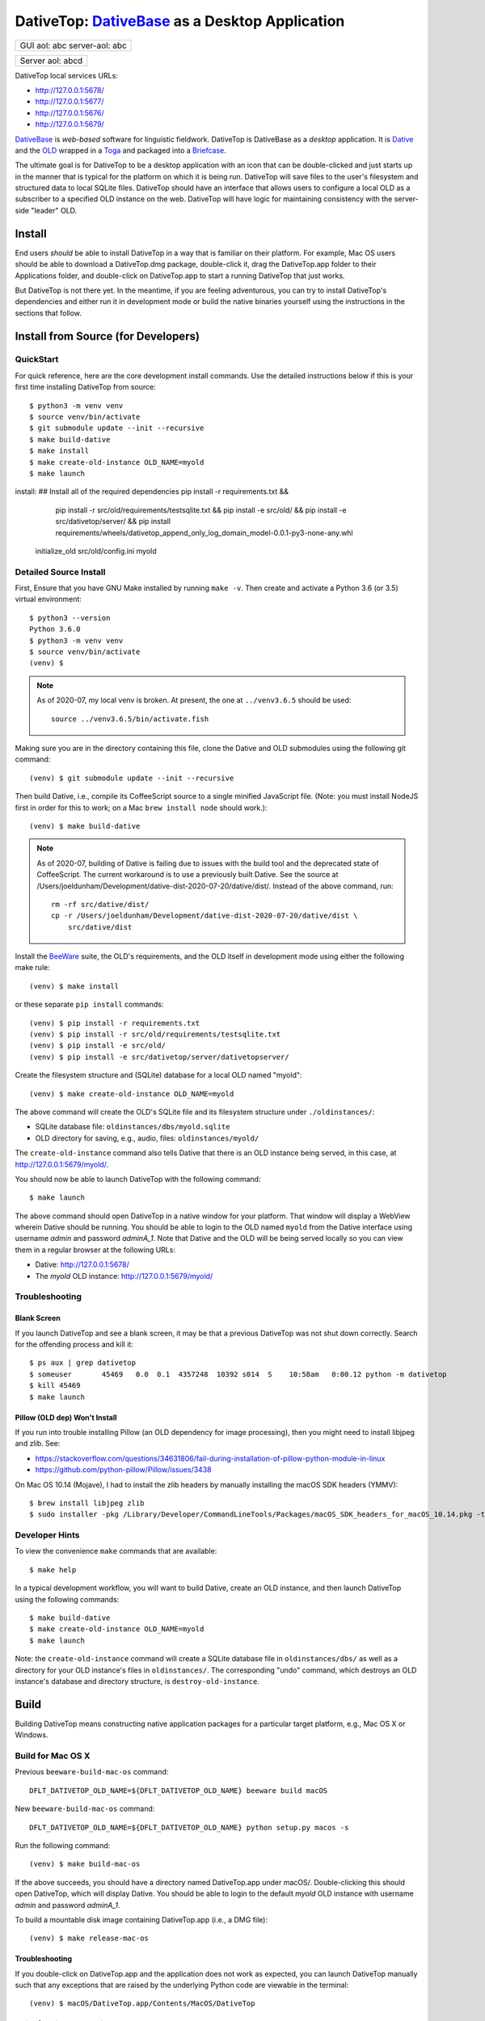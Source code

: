 ================================================================================
  DativeTop: `DativeBase`_ as a Desktop Application
================================================================================




+------------------+
| GUI              |
| aol:        abc  |
| server-aol: abc  |
+------------------+

+------------------+
| Server           |
| aol:        abcd |
+------------------+


DativeTop local services URLs:

- http://127.0.0.1:5678/
- http://127.0.0.1:5677/
- http://127.0.0.1:5676/
- http://127.0.0.1:5679/

`DativeBase`_ is *web-based* software for linguistic fieldwork. DativeTop is
DativeBase as a *desktop* application. It is `Dative`_ and the `OLD`_ wrapped
in a `Toga`_ and packaged into a `Briefcase`_.

The ultimate goal is for DativeTop to be a desktop application with an icon
that can be double-clicked and just starts up in the manner that is typical for
the platform on which it is being run. DativeTop will save files to the user's
filesystem and structured data to local SQLite files. DativeTop should have an
interface that allows users to configure a local OLD as a subscriber to a
specified OLD instance on the web. DativeTop will have logic for maintaining
consistency with the server-side "leader" OLD.


Install
================================================================================

End users *should* be able to install DativeTop in a way that is familiar on
their platform. For example, Mac OS users should be able to download a
DativeTop.dmg package, double-click it, drag the DativeTop.app folder to their
Applications folder, and double-click on DativeTop.app to start a running
DativeTop that just works.

But DativeTop is not there yet. In the meantime, if you are feeling
adventurous, you can try to install DativeTop's dependencies and either run it
in development mode or build the native binaries yourself using the
instructions in the sections that follow.


Install from Source (for Developers)
================================================================================

QuickStart
--------------------------------------------------------------------------------

For quick reference, here are the core development install commands. Use the
detailed instructions below if this is your first time installing DativeTop
from source::

    $ python3 -m venv venv
    $ source venv/bin/activate
    $ git submodule update --init --recursive
    $ make build-dative
    $ make install
    $ make create-old-instance OLD_NAME=myold
    $ make launch

install:  ## Install all of the required dependencies
pip install -r requirements.txt && \
		pip install -r src/old/requirements/testsqlite.txt && \
		pip install -e src/old/ && \
		pip install -e src/dativetop/server/ && \
		pip install requirements/wheels/dativetop_append_only_log_domain_model-0.0.1-py3-none-any.whl

	initialize_old src/old/config.ini myold

Detailed Source Install
--------------------------------------------------------------------------------

First, Ensure that you have GNU Make installed by running ``make -v``. Then
create and activate a Python 3.6 (or 3.5) virtual environment::

    $ python3 --version
    Python 3.6.0
    $ python3 -m venv venv
    $ source venv/bin/activate
    (venv) $

.. note:: As of 2020-07, my local venv is broken. At present, the one at
          ``../venv3.6.5`` should be used::

              source ../venv3.6.5/bin/activate.fish

Making sure you are in the directory containing this file, clone the Dative and
OLD submodules using the following git command::

    (venv) $ git submodule update --init --recursive

Then build Dative, i.e., compile its CoffeeScript source to a single minified
JavaScript file. (Note: you must install NodeJS first in order for this to
work; on a Mac ``brew install node`` should work.)::

    (venv) $ make build-dative

.. note:: As of 2020-07, building of Dative is failing due to issues with the
          build tool and the deprecated state of CoffeeScript. The current
          workaround is to use a previously built Dative. See the source at
          /Users/joeldunham/Development/dative-dist-2020-07-20/dative/dist/.
          Instead of the above command, run::
              rm -rf src/dative/dist/
              cp -r /Users/joeldunham/Development/dative-dist-2020-07-20/dative/dist \
                  src/dative/dist

Install the `BeeWare`_ suite, the OLD's requirements, and the OLD
itself in development mode using either the following make rule::

    (venv) $ make install

or these separate ``pip install`` commands::

    (venv) $ pip install -r requirements.txt
    (venv) $ pip install -r src/old/requirements/testsqlite.txt
    (venv) $ pip install -e src/old/
    (venv) $ pip install -e src/dativetop/server/dativetopserver/

Create the filesystem structure and (SQLite) database for a local OLD named
"myold"::

    (venv) $ make create-old-instance OLD_NAME=myold

The above command will create the OLD's SQLite file and its filesystem
structure under ``./oldinstances/``:

- SQLite database file: ``oldinstances/dbs/myold.sqlite``
- OLD directory for saving, e.g., audio, files: ``oldinstances/myold/``

The ``create-old-instance`` command also tells Dative that there is an OLD
instance being served, in this case, at http://127.0.0.1:5679/myold/.

You should now be able to launch DativeTop with the following command::

    $ make launch

The above command should open DativeTop in a native window for your platform.
That window will display a WebView wherein Dative should be running. You should
be able to login to the OLD named ``myold`` from the Dative interface using
username *admin* and password *adminA_1*. Note that Dative and the OLD will be
being served locally so you can view them in a regular browser at the following
URLs:

- Dative: http://127.0.0.1:5678/
- The *myold* OLD instance: http://127.0.0.1:5679/myold/


Troubleshooting
--------------------------------------------------------------------------------

Blank Screen
````````````````````````````````````````````````````````````````````````````````

If you launch DativeTop and see a blank screen, it may be that a previous
DativeTop was not shut down correctly. Search for the offending process and
kill it::

    $ ps aux | grep dativetop
    $ someuser       45469   0.0  0.1  4357248  10392 s014  S    10:58am   0:00.12 python -m dativetop
    $ kill 45469
    $ make launch


Pillow (OLD dep) Won't Install
````````````````````````````````````````````````````````````````````````````````

If you run into trouble installing Pillow (an OLD dependency for image
processing), then you might need to install libjpeg and zlib. See:

- https://stackoverflow.com/questions/34631806/fail-during-installation-of-pillow-python-module-in-linux
- https://github.com/python-pillow/Pillow/issues/3438

On Mac OS 10.14 (Mojave), I had to install the zlib headers by manually
installing the macOS SDK headers (YMMV)::

    $ brew install libjpeg zlib
    $ sudo installer -pkg /Library/Developer/CommandLineTools/Packages/macOS_SDK_headers_for_macOS_10.14.pkg -target /


Developer Hints
--------------------------------------------------------------------------------

To view the convenience ``make`` commands that are available::

    $ make help

In a typical development workflow, you will want to build Dative, create an OLD
instance, and then launch DativeTop using the following commands::

    $ make build-dative
    $ make create-old-instance OLD_NAME=myold
    $ make launch

Note: the ``create-old-instance`` command will create a SQLite database file in
``oldinstances/dbs/`` as well as a directory for your OLD instance's files in
``oldinstances/``. The corresponding "undo" command, which destroys an OLD
instance's database and directory structure, is ``destroy-old-instance``.


Build
================================================================================

Building DativeTop means constructing native application packages for a
particular target platform, e.g., Mac OS X or Windows.


Build for Mac OS X
--------------------------------------------------------------------------------

Previous ``beeware-build-mac-os`` command::

    DFLT_DATIVETOP_OLD_NAME=${DFLT_DATIVETOP_OLD_NAME} beeware build macOS

New ``beeware-build-mac-os`` command::

    DFLT_DATIVETOP_OLD_NAME=${DFLT_DATIVETOP_OLD_NAME} python setup.py macos -s

Run the following command::

    (venv) $ make build-mac-os

If the above succeeds, you should have a directory named DativeTop.app under
macOS/. Double-clicking this should open DativeTop, which will display Dative.
You should be able to login to the default *myold* OLD instance with username
*admin* and password *adminA_1*.

To build a mountable disk image containing DativeTop.app (i.e., a DMG file)::

    (venv) $ make release-mac-os


Troubleshooting
````````````````````````````````````````````````````````````````````````````````

If you double-click on DativeTop.app and the application does not work as
expected, you can launch DativeTop manually such that any exceptions that are
raised by the underlying Python code are viewable in the terminal::

    (venv) $ macOS/DativeTop.app/Contents/MacOS/DativeTop


Build for Linux and Windows
--------------------------------------------------------------------------------

TODO.


Known issues
================================================================================

File upload does not work on Mac OS X
--------------------------------------------------------------------------------

When you click the "Choose file" button in the "New File" interface, the file
browse menu does not open up.  This is a known issue with Toga related to the
Cocoa WebView widget. See the `DativeTop cannot upload files`_ issue on GitHub.

The workaround at present is to open DativeTop's local Dative in a browser and
do your file upload from there. DativeTop makes this easy: click on the "Help"
menu and then click "Visit Dative in Browser".


Architecture
================================================================================

- DativeTop Toga App:

  - minimal Toga native GUI components: WebViews, top-level menu items, icons
  - starts and serves local servers for 4 other components: Dative GUI, OLD
    Service, DativeTop Service, DativeTop GUI.

- Dative GUI: interface to multiple OLD instances

- OLD Service: serves OLD instances at local URLs

- DativeTop GUI: interface to DativeTop Service

- DativeTop Service: manages local OLD instances, syncs them to external
  leaders, ...


Notes and Possible Issues
================================================================================

Warning seemingly from Mac OS:

    2020-07-30 11:14:23.303 python[45386:5039192] *** WARNING: Method convertPointToBase: in class NSView is deprecated on 10.7 and later. It should not be used in new applications.


Build on Windows
================================================================================

Strategy 1: Use an Azure Windows Server 2019 Free Instance (2020-10)
--------------------------------------------------------------------------------

First, install Git and Python 3.6 using the pre-built installers available on
GitHub. Then open PowerShell and run the following commands.

Create a dev directory if you do not have one already::

    > cd ~
    > mkdir Development
    > cd Development

Clone the DativeTop source code, check out the current dev branch, and clone the submodules::

    > git clone https://github.com/dativebase/dativetop.git
    > cd dativetop
    > git fetch origin -a
    > git checkout -b dev/build-on-windows origin/dev/build-on-windows
    > git submodule update --init --recursive

Make note of the location of Python and Pip. In my case, given the default
install using the Python .exe installer, they were at::

    > C:\Users\jrwdunham\AppData\Local\Programs\Python\Python36\python.exe
    > C:\Users\jrwdunham\AppData\Local\Programs\Python\Python36\Scripts\pip.exe

Create the virtual environment using ``venv``::

    > C:\Users\jrwdunham\AppData\Local\Programs\Python\Python36\python.exe -m venv C:\Users\jrwdunham\Development\venv

Activate the venv::

    > cd ~\Development
    > .\venv\Scripts\Activate.ps1
    (venv)>

Extract the pre-build Dative and move it to ``src/dative/dist/``::

    (venv)> cd dativetop\src\dative\releases
    (venv)> tar -xvzf release-2c18bdf158fc8664404e67e5530b9a95a18d6d11.tar.gz
    (venv)> mv release-2c18bdf158fc8664404e67e5530b9a95a18d6d11 ..\dist
    (venv)> cd ~\Development\dativetop

Install DativeTop's Python dependencies::

    (venv)> pip3 install -r requirements.txt
    (venv)> pip3 install -r src/old/requirements/testsqlite.txt
		(venv)> pip3 install -e src/old/
		(venv)> pip3 install -e src/dativetop/server/
		(venv)> pip3 install requirements/wheels/dativetop_append_only_log_domain_model-0.0.1-py3-none-any.whl

Initialize an OLD named ``testold``::

	  (venv)> initialize_old src\old\config.ini testold


.. _`DativeTop cannot upload files`: https://github.com/dativebase/dativebase/issues/16
.. _`DativeBase`: https://github.com/dativebase/dativebase
.. _`Dative`: https://github.com/dativebase/dative
.. _`OLD`: https://github.com/dativebase/old-pyramid
.. _`BeeWare`: https://github.com/pybee/beeware
.. _`Toga`: https://github.com/pybee/toga
.. _`Briefcase`: https://github.com/pybee/briefcase
